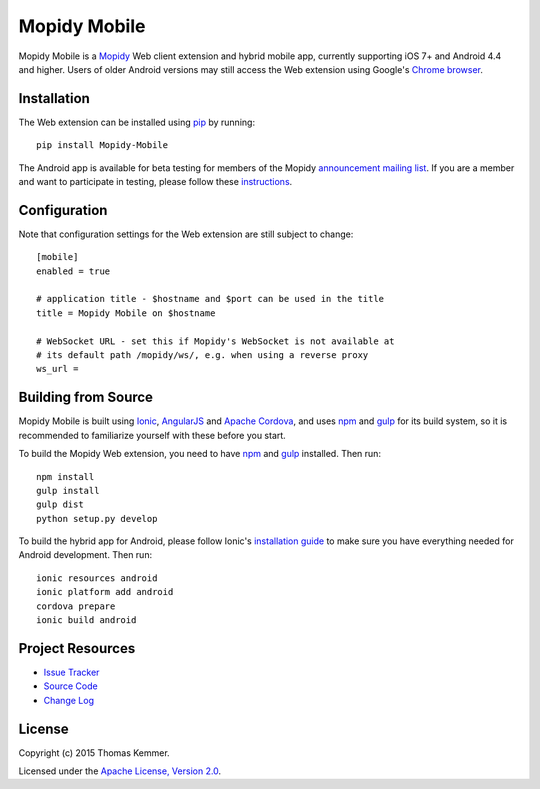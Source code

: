 Mopidy Mobile
========================================================================

Mopidy Mobile is a Mopidy_ Web client extension and hybrid mobile app,
currently supporting iOS 7+ and Android 4.4 and higher.  Users of
older Android versions may still access the Web extension using
Google's `Chrome browser`_.


Installation
------------------------------------------------------------------------

The Web extension can be installed using pip_ by running::

  pip install Mopidy-Mobile

The Android app is available for beta testing for members of the
Mopidy `announcement mailing list`_.  If you are a member and want to
participate in testing, please follow these instructions_.


Configuration
------------------------------------------------------------------------

Note that configuration settings for the Web extension are still
subject to change::

  [mobile]
  enabled = true

  # application title - $hostname and $port can be used in the title
  title = Mopidy Mobile on $hostname

  # WebSocket URL - set this if Mopidy's WebSocket is not available at
  # its default path /mopidy/ws/, e.g. when using a reverse proxy
  ws_url =


Building from Source
------------------------------------------------------------------------

Mopidy Mobile is built using Ionic_, AngularJS_ and `Apache Cordova`_,
and uses npm_ and gulp_ for its build system, so it is recommended to
familiarize yourself with these before you start.

To build the Mopidy Web extension, you need to have npm_ and gulp_
installed.  Then run::

  npm install
  gulp install
  gulp dist
  python setup.py develop

To build the hybrid app for Android, please follow Ionic's
`installation guide`_ to make sure you have everything needed for
Android development.  Then run::

  ionic resources android
  ionic platform add android
  cordova prepare
  ionic build android


Project Resources
------------------------------------------------------------------------

.. image:: http://img.shields.io/pypi/v/Mopidy-Mobile.svg?style=flat
    :target: https://pypi.python.org/pypi/Mopidy-Mobile/
    :alt: Latest PyPI version

.. image:: http://img.shields.io/pypi/dm/Mopidy-Mobile.svg?style=flat
    :target: https://pypi.python.org/pypi/Mopidy-Mobile/
    :alt: Number of PyPI downloads

.. image:: http://img.shields.io/travis/tkem/mopidy-mobile/master.svg?style=flat
    :target: https://travis-ci.org/tkem/mopidy-mobile/
    :alt: Travis CI build status

.. image:: http://img.shields.io/coveralls/tkem/mopidy-mobile/master.svg?style=flat
   :target: https://coveralls.io/r/tkem/mopidy-mobile/
   :alt: Test coverage

- `Issue Tracker`_
- `Source Code`_
- `Change Log`_


License
------------------------------------------------------------------------

Copyright (c) 2015 Thomas Kemmer.

Licensed under the `Apache License, Version 2.0`_.


.. _Mopidy: http://www.mopidy.com/
.. _Chrome browser: https://play.google.com/store/apps/details?id=com.android.chrome

.. _pip: https://pip.pypa.io/en/latest/
.. _announcement mailing list: https://groups.google.com/d/forum/mopidy
.. _instructions: https://play.google.com/apps/testing/com.ionicframework.mopidymobile190318

.. _Ionic: http://ionicframework.com/
.. _AngularJS: https://angularjs.org/
.. _Apache Cordova: http://cordova.apache.org/
.. _npm: http://www.npmjs.org/
.. _gulp: http://gulpjs.com/
.. _installation guide: http://ionicframework.com/docs/guide/installation.html

.. _Issue Tracker: https://github.com/tkem/mopidy-mobile/issues/
.. _Source Code: https://github.com/tkem/mopidy-mobile/
.. _Change Log: https://github.com/tkem/mopidy-mobile/blob/master/CHANGES.rst

.. _Apache License, Version 2.0: http://www.apache.org/licenses/LICENSE-2.0
